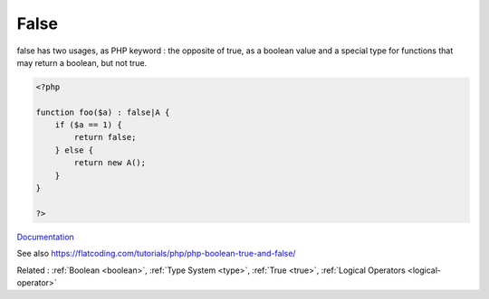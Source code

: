 .. _false:
.. meta::
	:description:
		False: false has two usages, as PHP keyword : the opposite of true, as a boolean value and a special type for functions that may return a boolean, but not true.
	:twitter:card: summary_large_image
	:twitter:site: @exakat
	:twitter:title: False
	:twitter:description: False: false has two usages, as PHP keyword : the opposite of true, as a boolean value and a special type for functions that may return a boolean, but not true
	:twitter:creator: @exakat
	:twitter:image:src: https://php-dictionary.readthedocs.io/en/latest/_static/logo.png
	:og:image: https://php-dictionary.readthedocs.io/en/latest/_static/logo.png
	:og:title: False
	:og:type: article
	:og:description: false has two usages, as PHP keyword : the opposite of true, as a boolean value and a special type for functions that may return a boolean, but not true
	:og:url: https://php-dictionary.readthedocs.io/en/latest/dictionary/false.ini.html
	:og:locale: en
.. raw:: html

	<script type="application/ld+json">{"@context":"https:\/\/schema.org","@graph":[{"@type":"WebPage","@id":"https:\/\/php-dictionary.readthedocs.io\/en\/latest\/tips\/debug_zval_dump.html","url":"https:\/\/php-dictionary.readthedocs.io\/en\/latest\/tips\/debug_zval_dump.html","name":"False","isPartOf":{"@id":"https:\/\/www.exakat.io\/"},"datePublished":"Mon, 04 Aug 2025 20:16:34 +0000","dateModified":"Mon, 04 Aug 2025 20:16:34 +0000","description":"false has two usages, as PHP keyword : the opposite of true, as a boolean value and a special type for functions that may return a boolean, but not true","inLanguage":"en-US","potentialAction":[{"@type":"ReadAction","target":["https:\/\/php-dictionary.readthedocs.io\/en\/latest\/dictionary\/False.html"]}]},{"@type":"WebSite","@id":"https:\/\/www.exakat.io\/","url":"https:\/\/www.exakat.io\/","name":"Exakat","description":"Smart PHP static analysis","inLanguage":"en-US"}]}</script>


False
-----

false has two usages, as PHP keyword : the opposite of true, as a boolean value and a special type for functions that may return a boolean, but not true. 

.. code-block:: php
   
   <?php
   
   function foo($a) : false|A {
       if ($a == 1) {
           return false;
       } else {
           return new A();
       }
   }
   
   ?>


`Documentation <https://www.php.net/manual/en/language.types.boolean.php>`__

See also https://flatcoding.com/tutorials/php/php-boolean-true-and-false/

Related : :ref:`Boolean <boolean>`, :ref:`Type System <type>`, :ref:`True <true>`, :ref:`Logical Operators <logical-operator>`
